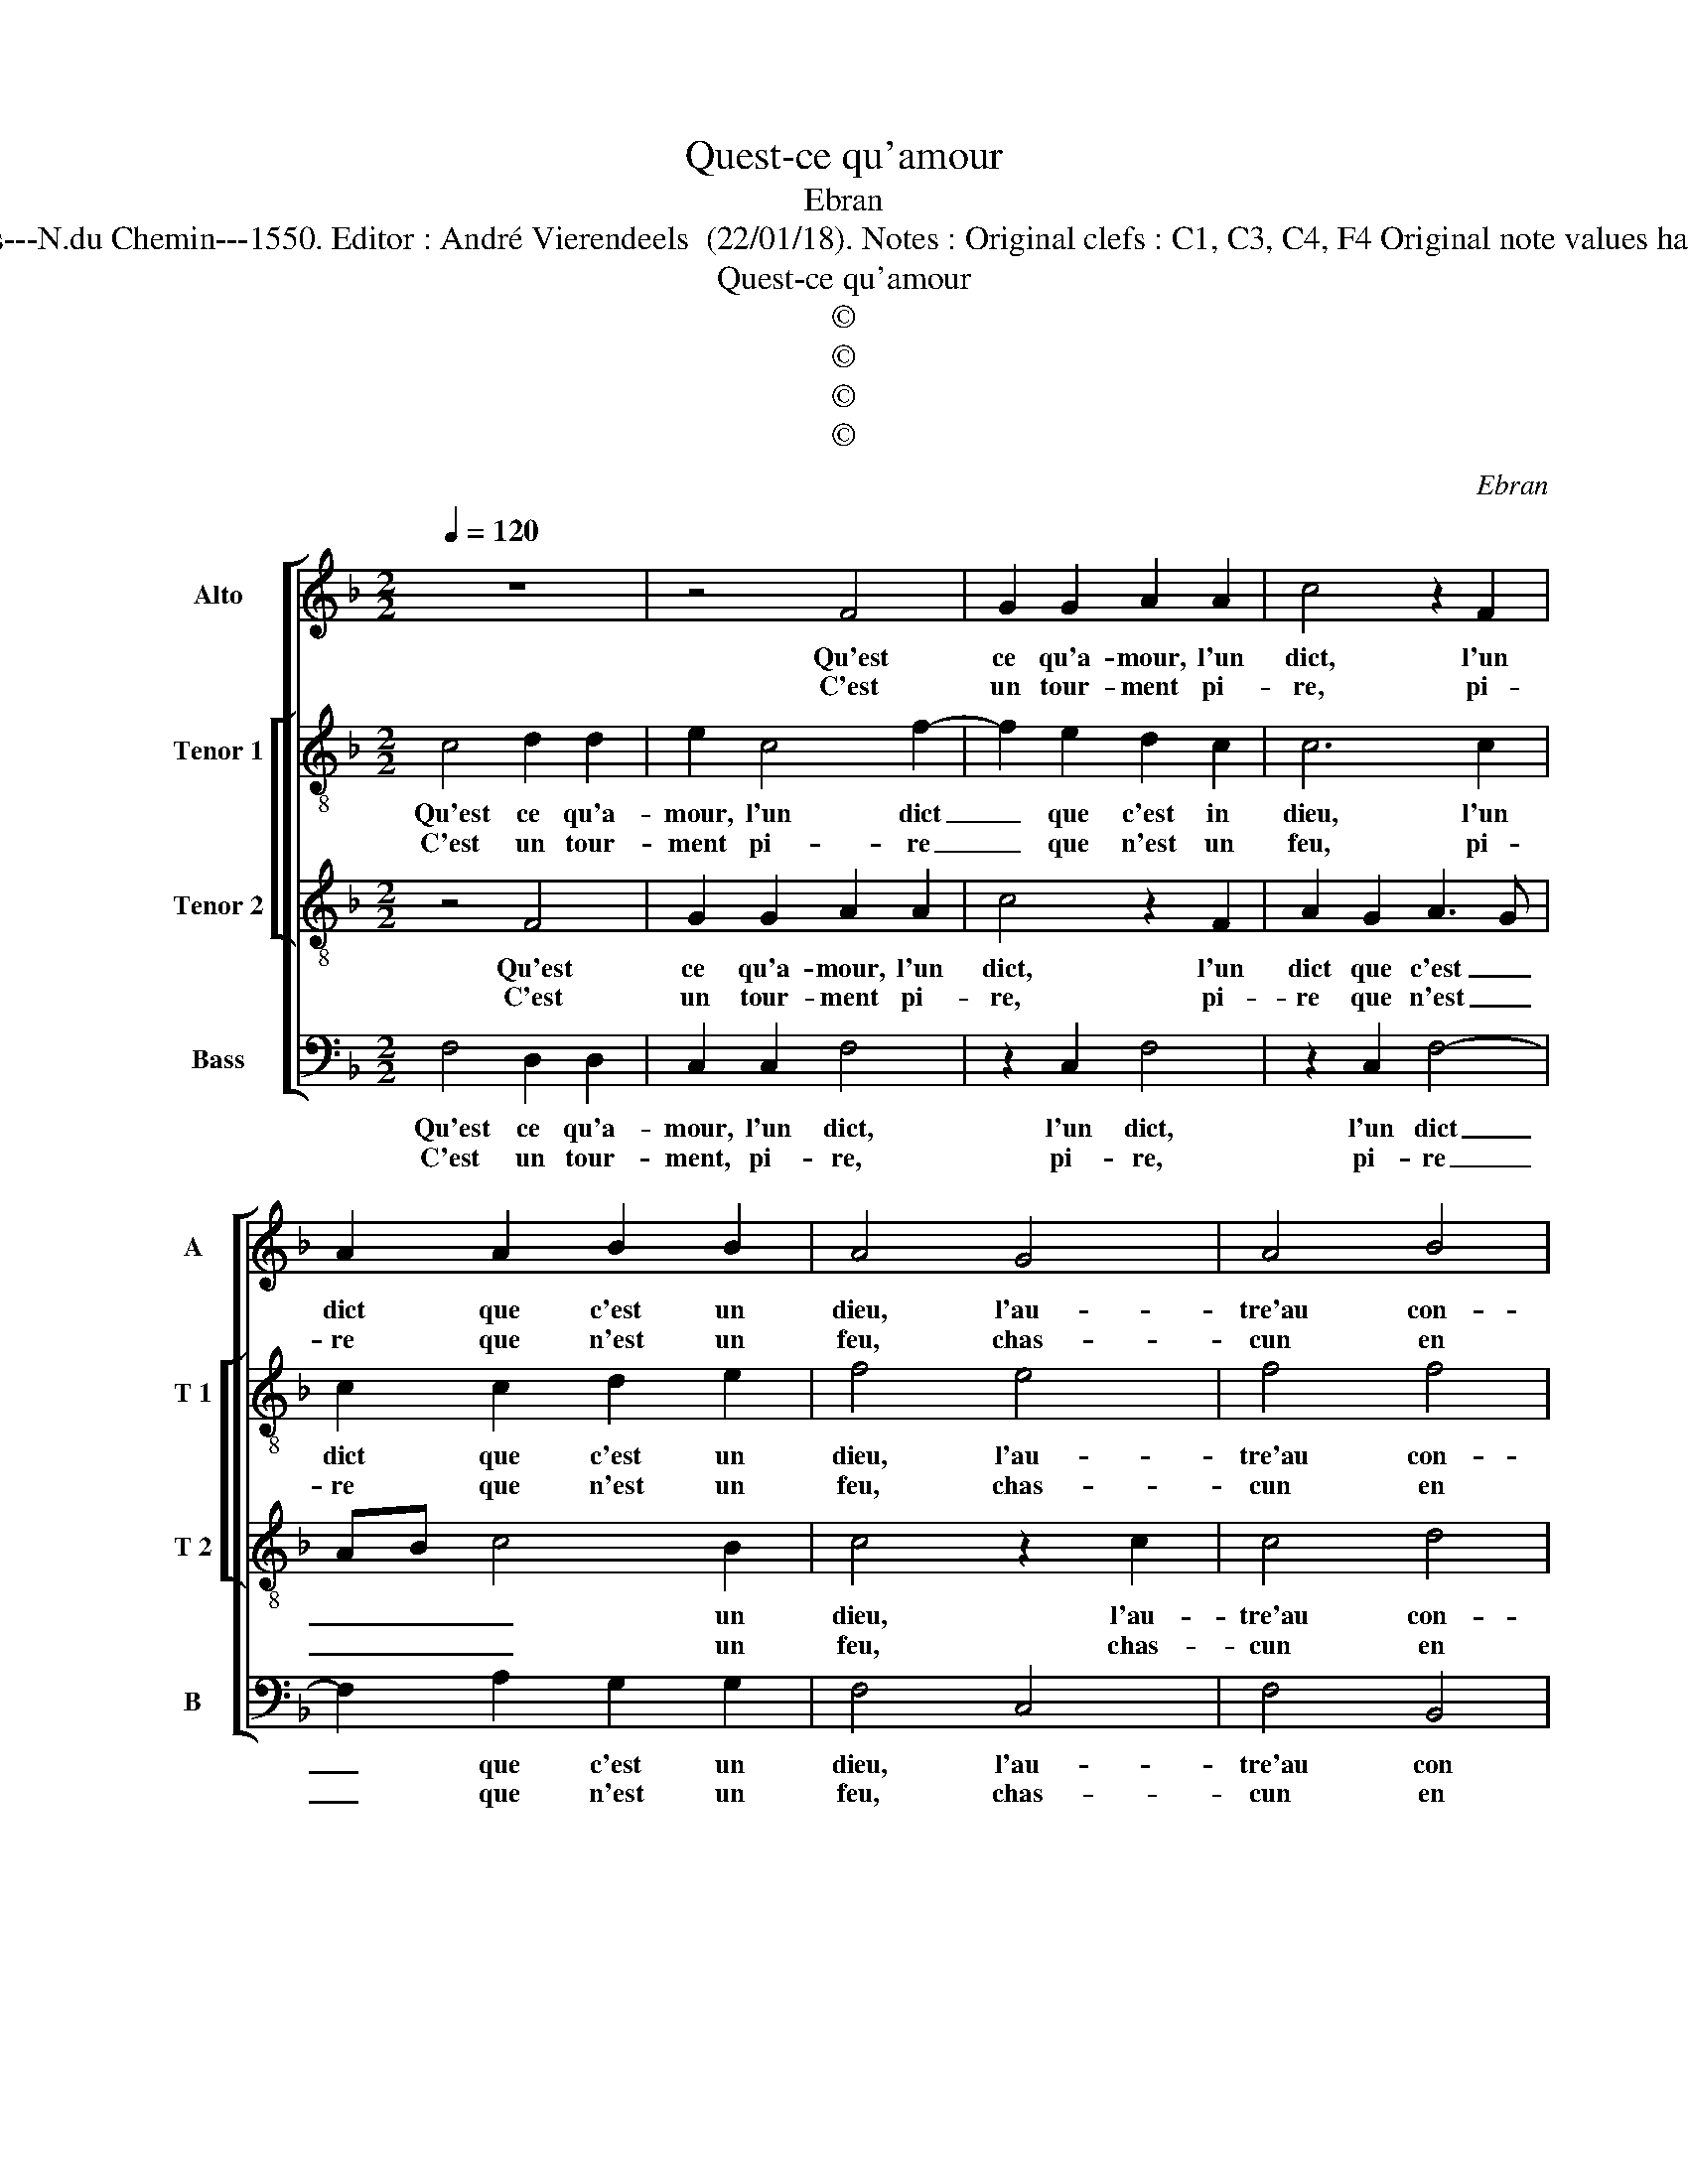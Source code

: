 X:1
T:Quest-ce qu'amour
T:Ebran
T:Source : Livre VII de chansons nouvelles à 4---Paris---N.du Chemin---1550. Editor : André Vierendeels  (22/01/18). Notes : Original clefs : C1, C3, C4, F4 Original note values have been halved Editorial accidentals above the stave
T:Quest-ce qu'amour
T:©
T:©
T:©
T:©
C:Ebran
Z:©
%%score [ 1 [ 2 3 ] 4 ]
L:1/8
Q:1/4=120
M:2/2
K:F
V:1 treble nm="Alto" snm="A"
V:2 treble-8 nm="Tenor 1" snm="T 1"
V:3 treble-8 nm="Tenor 2" snm="T 2"
V:4 bass nm="Bass" snm="B"
V:1
 z8 | z4 F4 | G2 G2 A2 A2 | c4 z2 F2 | A2 A2 B2 B2 | A4 G4 | A4 B4 | G2 G4 c2 | z2 C2 F2 G2 | %9
w: |Qu'est|ce qu'a- mour, l'un|dict, l'un|dict que c'est un|dieu, l'au-|tre'au con-|trai- re'a- mour,|a- mour quoy|
w: |C'est|un tour- ment pi-|re, pi-|re que n'est un|feu, chas-|cun en|dict se- lon,|se- lon sa|
 A2 A2 B2 A2- | A2 G4 F2- | F2 E2 F4 :| C8 | C2 C2 DCDE | F2 A2 A2 B2- | BA A4 G2 | A4 c4 | %17
w: que l'on di- *||* * e,||||||
w: fan- ta- si- *||* * e,|mais|veulx tu bien _ _ _|_ sça- voir com-|* ment il ly-|e, et|
 B2 A2 G4- | G2 F2 G2 D2 | EFGE F3 E | D4 C4 | z2 G2 G2 G2 | E2 G2 A2 G2 | F2 E2 FEED/C/ | D4 E4 | %25
w: ||||||||
w: si il est|_ aux siens, doulx|ou _ _ _ _ _|a- mer,|de- man- der|fault qu'il en sem-|ble'à ma my- * * * *|* e,|
 z8 | z2 F2 G4 | A4 G4 | z8 | z4 z2 c2 | A2 B2 c4 | z4 G4 | A2 A2 G2 B2 | A2 G3 F F2- | %34
w: |||||||||
w: |el- le|sur tous,||el-|le sur tous,|el-|le sur tous scait|que vault _ bien|
 F2 E2 F2 A2- | AG G3 F F2- | F2 E2 F4- | F8 |] %38
w: ||||
w: _ ay- mer, bien|_ _ ay- * *|* * mer.|_|
V:2
 c4 d2 d2 | e2 c4 f2- | f2 e2 d2 c2 | c6 c2 | c2 c2 d2 e2 | f4 e4 | f4 f4 | e2 d2 edcB | %8
w: Qu'est ce qu'a-|mour, l'un dict|_ que c'est in|dieu, l'un|dict que c'est un|dieu, l'au-|tre'au con-|trai- re'a- mour _ , _|
w: C'est un tour-|ment pi- re|_ que n'est un|feu, pi-|re que n'est un|feu, chas-|cun en|dict se- lon, _ _ _|
 A3 G F2 c2- | c2 f4 e2 | d4 c4 | c4 c4 :| A8 | G2 G2 B2 B2 | c2 f2 f4- | f2 f2 d4 | d2 f4 e2 | %17
w: _ _ _ a-|* mour quoy|que l'on|di- e,||||||
w: _ _ _ se-|* lon sa|fan- ta-|si- e,|mais|veulx tu bien sca-|voir com- ment|_ il ly-|e, et si|
 d2 c4 e2 | d2 c2 c2 B2 | c4 z2 A2 | B3 A G2 c2- | c2 B2 c4 | z2 c2 c2 c2 | F2 c2 d2 c2 | %24
w: |||||||
w: il est aux|siens, doulx ou a-|mer, aux|siens, _ doulx ou|_ a- mer,|de- man- der|fault qu'il en sem-|
"^-natural" c2 B2 c4 | F2 c2 B2 A2 | G2 F2 B4 | A2 c2 d2 e2 | c2 f2 e2 d2 |"^-natural" c2 B2 c4 | %30
w: ||||||
w: ble'à ma my-|e, qu'il en sem-|ble'à ma my-|e, el- le sur|tous sçait que vault|bien ay- mer,|
 z2 f2 f2 e2 | f2 d2 d2 e2 | f2 c4 B2 | c4 z2 F2 | G2 G2 AGAB | c2 e2 d2 c2 | c2 c2 c4- | c8 |] %38
w: ||||||||
w: el- le sur|tous sçait que vault|bien ay- *|mer, el-|le sur tous _ _ _|_ sçait que vault|bien ay- mer.|_|
V:3
 z4 F4 | G2 G2 A2 A2 | c4 z2 F2 | A2 G2 A3 G | AB c4 B2 | c4 z2 c2 | c4 d4 | c2 B2 c2 C2 | %8
w: Qu'est|ce qu'a- mour, l'un|dict, l'un|dict que c'est _|_ _ _ un|dieu, l'au-|tre'au con-|trai- * * re'a-|
w: C'est|un tour- ment pi-|re, pi-|re que n'est _|_ _ _ un|feu, chas-|cun en|dict _ _ se-|
 F4 z2 C2 | F4 G2 A2 | B4 A3 G/F/ | G4 F4 :| F8 | E2 E2 FEFG | A2 c2 c2 d2 | d2 c2 B4 | A8 | %17
w: mour, quoy|que l'on di-||* e,||||||
w: lon, se-|lon sa fan-|ta- si- * *|* e,|mais|veulx tu bien _ _ _|_ sça- voir com-|ment il ly-|e,|
 z4 c4 | B2 A2 G2 B2 | A2 G2 A2 F2 | G3 F E2 DC | D4 C4 | z8 | z4 z2 G2 | G2 G2 E2 G2 | %25
w: ||||||||
w: et|si il est aux|siens, doulx ou a-||* mer,||de-|man- der fault qu'il|
 A2 G2 F2 E2 | D2 F4 E2 | F2 A2 B2 c2 | A2 c2 B3 A | G2 F2 G4 | z2 F2 G2 G2 | F4 B4 | A2 F2 G2 G2 | %33
w: ||||||||
w: en sem- ble'à ma|my- * *|e, el- le sur-|tous sçait que vault|bien ay- mer,|el- le sur|tous sçait|que vault bien ay-|
 F2 c2 A2 B2 | c4 z2 F2 | G3 A BAAG/F/ | G2 G2 F4- | F8 |] %38
w: |||||
w: mer, el- le sur|tous sçait|que vault bien _ _ _ _|_ ay- mer.|_|
V:4
 F,4 D,2 D,2 | C,2 C,2 F,4 | z2 C,2 F,4 | z2 C,2 F,4- | F,2 A,2 G,2 G,2 | F,4 C,4 | F,4 B,,4 | %7
w: Qu'est ce qu'a-|mour, l'un dict,|l'un dict,|l'un dict|_ que c'est un|dieu, l'au-|tre'au con|
w: |||||||
w: C'est un tour-|ment, pi- re,|pi- re,|pi- re|_ que n'est un|feu, chas-|cun en|
 C,2 G,,2 C,4 | z8 | z2 F,,2 B,,2 C,2 | D,2 E,2 F,4 | C,4 F,,4 :| F,,8 | C,2 C,2 B,,2 A,,G,, | %14
w: tra- re'a- mour,||quoy- que l'on|di- * *|* e,|||
w: |||* ta- *||||
w: dict se- lon,||se- lon sa|fan- ta si-|* e,|mais|veulx tu bien _ _|
 F,,2 F,2 F,2 B,,C, | D,E, F,2 G,4 | D,4 z4 | z8 | z2 F,2 E,2 D,2 | C,2 E,2 D,3 C, | %20
w: ||||||
w: ||||||
w: _ sça- voir com- *|ment _ il ly-|e,||et si il|est aux siens, _|
 B,,2 B,,2 C,2 A,,2 | G,,4 z2 C,2 | C,2 C,2 F,,2 C,2 | D,2 C,2 B,,2 C,2 | G,,4 C,4 | %25
w: |||||
w: |||||
w: _ doulx ou a-|mer, de-|man- der fault qu'il|en sem- ble'à ma|my- e,|
 z2 C,2 D,2 C,2 | B,,2 A,,2 G,,4 | F,,2 F,2 F,2 E,2 | F,2 A,2 G,3 F, | E,2 D,2 C,2 C,2 | %30
w: |||||
w: |||||
w: qu'il en sem-|ble'à ma my-|e, el- le sur|tous sçait que vault|bien ay- mer, el-|
 D,2 D,2 C,2 C,2 | A,,2 B,,2 G,,2 G,,2 | F,,4 z4 | z2 C,2 D,2 D,2 | C,4 F,4 | E,2 C,2 D,2 F,2 | %36
w: ||||||
w: ||||||
w: le sur- tous sçait|que vault bien ay-|mer,|el- le sur|tous sçait|que vault bie _|
 C,4 F,,4- | F,,8 |] %38
w: ||
w: ||
w: ay- mer.|_|

